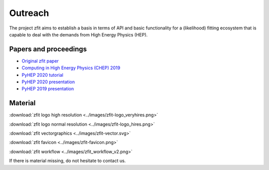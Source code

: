 ===============
Outreach
===============

The project zfit aims to establish a basis in terms of API and basic functionality for a (likelihood) fitting
ecosystem that is capable to deal with the demands from High Energy Physics (HEP).

Papers and proceedings
=======================

- `Original zfit paper <https://www.sciencedirect.com/science/article/pii/S2352711019303851>`_
- `Computing in High Energy Physics (CHEP) 2019 <https://www.epj-conferences.org/articles/epjconf/ref/2020/21/epjconf_chep2020_06025/epjconf_chep2020_06025.html>`_
- `PyHEP 2020 tutorial <https://zenodo.org/record/4147540#.YHSdF3UzZH4>`_
- `PyHEP 2020 presentation <https://zenodo.org/record/4147528#.YHSdkHUzZH4>`_
- `PyHEP 2019 presentation <https://zenodo.org/record/3960059#.YHSdUnUzZH4>`_



Material
=========

:download:`zfit logo high resolution <../images/zfit-logo_veryhires.png>`

:download:`zfit logo normal resolution <../images/zfit-logo_hires.png>`

:download:`zfit vectorgraphics <../images/zfit-vector.svg>`

:download:`zfit favicon <../images/zfit-favicon.png>`

:download:`zfit workflow <../images/zfit_workflow_v2.png>`

If there is material missing, do not hesitate to contact us.
